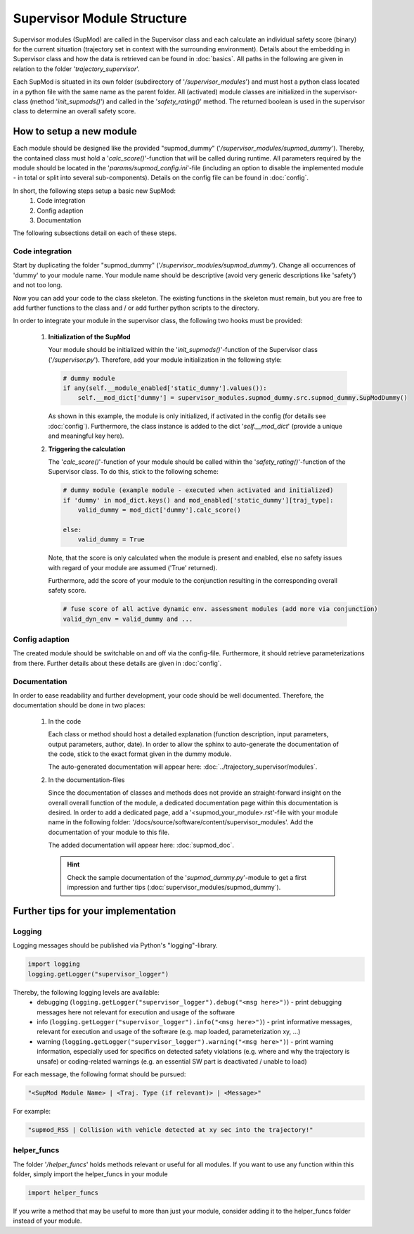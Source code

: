 ===========================
Supervisor Module Structure
===========================

Supervisor modules (SupMod) are called in the Supervisor class and each calculate an individual safety score (binary)
for the current situation (trajectory set in context with the surrounding environment). Details about the embedding in
Supervisor class and how the data is retrieved can be found in :doc:`basics`. All paths in the following are given in
relation to the folder '`trajectory_supervisor`'.

Each SupMod is situated in its own folder (subdirectory of '`/supervisor_modules`') and must host a python class located
in a python file with the same name as the parent folder.
All (activated) module classes are initialized in the supervisor-class (method '`init_supmods()`') and called in the
'`safety_rating()`' method. The returned boolean is used in the supervisor class to determine an overall safety score.

How to setup a new module
=========================
Each module should be designed like the provided "supmod_dummy" ('`/supervisor_modules/supmod_dummy`'). Thereby, the
contained class must hold a '`calc_score()`'-function that will be called during runtime. All parameters required by the
module should be located in the '`params/supmod_config.ini`'-file (including an option to disable the implemented module
- in total or split into several sub-components). Details on the config file can be found in :doc:`config`.

In short, the following steps setup a basic new SupMod:
    #. Code integration
    #. Config adaption
    #. Documentation

The following subsections detail on each of these steps.

Code integration
----------------
Start by duplicating the folder "supmod_dummy" ('`/supervisor_modules/supmod_dummy`'). Change all occurrences of 'dummy'
to your module name. Your module name should be descriptive (avoid very generic descriptions like 'safety') and not too
long.

Now you can add your code to the class skeleton. The existing functions in the skeleton must remain, but you are free to
add further functions to the class and / or add further python scripts to the directory.

In order to integrate your module in the supervisor class, the following two hooks must be provided:

    #. **Initialization of the SupMod**

       Your module should be initialized within the '`init_supmods()`'-function of the Supervisor class
       ('`/supervisor.py`'). Therefore, add your module initialization in the following style:

       .. code-block:: python

           # dummy module
           if any(self.__module_enabled['static_dummy'].values()):
               self.__mod_dict['dummy'] = supervisor_modules.supmod_dummy.src.supmod_dummy.SupModDummy()

       As shown in this example, the module is only initialized, if activated in the config (for details see
       :doc:`config`). Furthermore, the class instance is added to the dict '`self.__mod_dict`' (provide a unique and
       meaningful key here).

    #. **Triggering the calculation**

       The '`calc_score()`'-function of your module should be called within the '`safety_rating()`'-function of the
       Supervisor class. To do this, stick to the following scheme:

       .. code-block:: python

           # dummy module (example module - executed when activated and initialized)
           if 'dummy' in mod_dict.keys() and mod_enabled['static_dummy'][traj_type]:
               valid_dummy = mod_dict['dummy'].calc_score()

           else:
               valid_dummy = True

       Note, that the score is only calculated when the module is present and enabled, else no safety issues with
       regard of your module are assumed ('True' returned).

       Furthermore, add the score of your module to the conjunction resulting in the corresponding overall safety
       score.

       .. code-block:: python

           # fuse score of all active dynamic env. assessment modules (add more via conjunction)
           valid_dyn_env = valid_dummy and ...


Config adaption
---------------
The created module should be switchable on and off via the config-file. Furthermore, it should retrieve
parameterizations from there. Further details about these details are given in :doc:`config`.


Documentation
-------------
In order to ease readability and further development, your code should be well documented. Therefore, the documentation
should be done in two places:

    #. In the code

       Each class or method should host a detailed explanation (function description, input parameters, output
       parameters, author, date). In order to allow the sphinx to auto-generate the documentation of the code, stick to
       the exact format given in the dummy module.

       The auto-generated documentation will appear here: :doc:`../trajectory_supervisor/modules`.

    #. In the documentation-files

       Since the documentation of classes and methods does not provide an straight-forward insight on the overall
       overall function of the module, a dedicated documentation page within this documentation is desired. In order to
       add a dedicated page, add a '<supmod_your_module>.rst'-file with your module name in the following folder:
       '/docs/source/software/content/supervisor_modules'. Add the documentation of your module to this file.

       The added documentation will appear here: :doc:`supmod_doc`.

       .. hint:: Check the sample documentation of the '`supmod_dummy.py`'-module to get a first impression and further
           tips (:doc:`supervisor_modules/supmod_dummy`).


Further tips for your implementation
====================================

Logging
-------
Logging messages should be published via Python's "logging"-library.

.. code-block:: python

    import logging
    logging.getLogger("supervisor_logger")


Thereby, the following logging levels are available:
    - debugging (``logging.getLogger("supervisor_logger").debug("<msg here>")``) - print debugging messages here not
      relevant for execution and usage of the software
    - info (``logging.getLogger("supervisor_logger").info("<msg here>")``) - print informative messages, relevant for
      execution and usage of the software (e.g. map loaded, parameterization xy, ...)
    - warning (``logging.getLogger("supervisor_logger").warning("<msg here>")``) - print warning information, especially
      used for specifics on detected safety violations (e.g. where and why the trajectory is unsafe) or coding-related
      warnings (e.g. an essential SW part is deactivated / unable to load)


For each message, the following format should be pursued:

.. code-block:: python

    "<SupMod Module Name> | <Traj. Type (if relevant)> | <Message>"

For example:

.. code-block:: python

    "supmod_RSS | Collision with vehicle detected at xy sec into the trajectory!"


helper_funcs
------------
The folder '`/helper_funcs`' holds methods relevant or useful for all modules. If you want to use any function within
this folder, simply import the helper_funcs in your module

.. code-block:: python

    import helper_funcs


If you write a method that may be useful to more than just your module, consider adding it to the helper_funcs folder
instead of your module.
